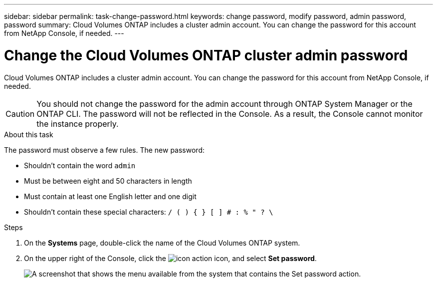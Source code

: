---
sidebar: sidebar
permalink: task-change-password.html
keywords: change password, modify password, admin password, password
summary: Cloud Volumes ONTAP includes a cluster admin account. You can change the password for this account from NetApp Console, if needed.
---

= Change the Cloud Volumes ONTAP cluster admin password

:hardbreaks:
:nofooter:
:icons: font
:linkattrs:
:imagesdir: ./media/

[.lead]
Cloud Volumes ONTAP includes a cluster admin account. You can change the password for this account from NetApp Console, if needed.

CAUTION: You should not change the password for the admin account through ONTAP System Manager or the ONTAP CLI. The password will not be reflected in the Console. As a result, the Console cannot monitor the instance properly.

.About this task

The password must observe a few rules. The new password:

* Shouldn't contain the word `admin`
* Must be between eight and 50 characters in length
* Must contain at least one English letter and one digit
* Shouldn't contain these special characters: `/ ( ) { } [ ] # : % " ? \`

.Steps

. On the *Systems* page, double-click the name of the Cloud Volumes ONTAP system.

. On the upper right of the Console, click the image:icon-action.png[] icon, and select *Set password*.
+
image:screenshot_settings_set_password.png[A screenshot that shows the menu available from the system that contains the Set password action.]


//GH issue 343
//https://github.com/NetAppDocs/bluexp-cloud-volumes-ontap/issues/384
